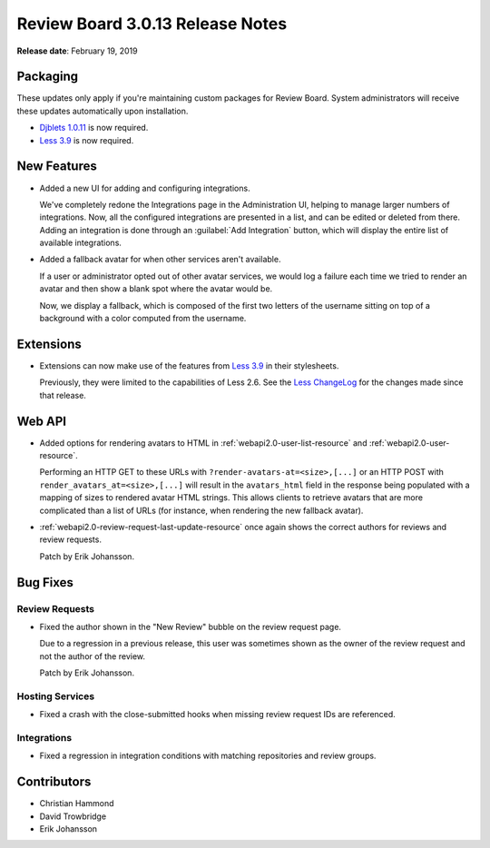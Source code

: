 .. default-intersphinx:: djblets1.0 rb3.0


=================================
Review Board 3.0.13 Release Notes
=================================

**Release date**: February 19, 2019


Packaging
=========

These updates only apply if you're maintaining custom packages for Review
Board. System administrators will receive these updates automatically upon
installation.

* `Djblets 1.0.11`_ is now required.

* `Less 3.9`_ is now required.


.. _Djblets 1.0.11:
   https://www.reviewboard.org/docs/releasenotes/djblets/1.0.11/
.. _Less 3.9: http://lesscss.org/


New Features
============

* Added a new UI for adding and configuring integrations.

  We've completely redone the Integrations page in the Administration UI,
  helping to manage larger numbers of integrations. Now, all the configured
  integrations are presented in a list, and can be edited or deleted from
  there. Adding an integration is done through an :guilabel:`Add Integration`
  button, which will display the entire list of available integrations.

* Added a fallback avatar for when other services aren't available.

  If a user or administrator opted out of other avatar services, we would
  log a failure each time we tried to render an avatar and then show a blank
  spot where the avatar would be.

  Now, we display a fallback, which is composed of the first two letters of
  the username sitting on top of a background with a color computed from the
  username.


Extensions
==========

* Extensions can now make use of the features from `Less 3.9`_ in their
  stylesheets.

  Previously, they were limited to the capabilities of Less 2.6. See the
  `Less ChangeLog`_ for the changes made since that release.


.. _Less ChangeLog: https://github.com/less/less.js/blob/master/CHANGELOG.md


Web API
=======

* Added options for rendering avatars to HTML in
  :ref:`webapi2.0-user-list-resource` and :ref:`webapi2.0-user-resource`.

  Performing an HTTP GET to these URLs with
  ``?render-avatars-at=<size>,[...]`` or an HTTP POST with
  ``render_avatars_at=<size>,[...]`` will result in the ``avatars_html`` field
  in the response being populated with a mapping of sizes to rendered avatar
  HTML strings. This allows clients to retrieve avatars that are more
  complicated than a list of URLs (for instance, when rendering the new
  fallback avatar).

* :ref:`webapi2.0-review-request-last-update-resource` once again shows the
  correct authors for reviews and review requests.

  Patch by Erik Johansson.


Bug Fixes
=========

Review Requests
---------------

* Fixed the author shown in the "New Review" bubble on the review request
  page.

  Due to a regression in a previous release, this user was sometimes shown
  as the owner of the review request and not the author of the review.

  Patch by Erik Johansson.


Hosting Services
----------------

* Fixed a crash with the close-submitted hooks when missing review request
  IDs are referenced.


Integrations
------------

* Fixed a regression in integration conditions with matching repositories and
  review groups.


Contributors
============

* Christian Hammond
* David Trowbridge
* Erik Johansson
